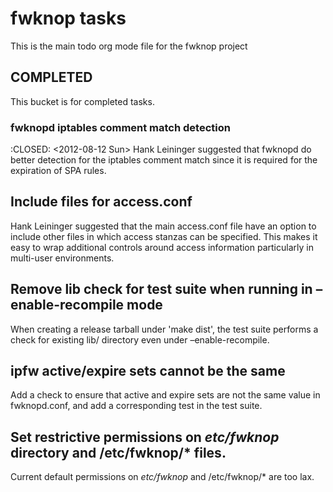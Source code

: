 * fwknop tasks
  This is the main todo org mode file for the fwknop project
** COMPLETED
   This bucket is for completed tasks.
*** fwknopd iptables comment match detection
    :CLOSED: <2012-08-12 Sun>
   Hank Leininger suggested that fwknopd do better detection for the iptables
   comment match since it is required for the expiration of SPA rules.
** Include files for access.conf
   Hank Leininger suggested that the main access.conf file have an option to
   include other files in which access stanzas can be specified.  This makes
   it easy to wrap additional controls around access information particularly
   in multi-user environments.
** Remove lib check for test suite when running in --enable-recompile mode
   When creating a release tarball under 'make dist', the test suite performs
   a check for existing lib/ directory even under --enable-recompile.
** ipfw active/expire sets cannot be the same
   Add a check to ensure that active and expire sets are not the same value in
   fwknopd.conf, and add a corresponding test in the test suite.
** Set restrictive permissions on /etc/fwknop/ directory and /etc/fwknop/* files.
   Current default permissions on /etc/fwknop/ and /etc/fwknop/* are too lax.
